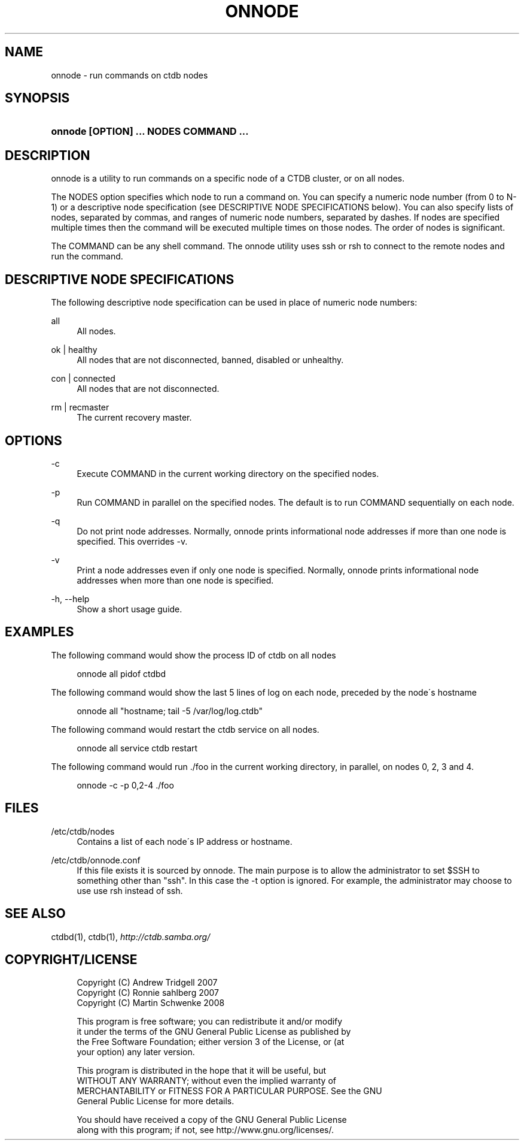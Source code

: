 .\"     Title: onnode
.\"    Author: 
.\" Generator: DocBook XSL Stylesheets v1.73.2 <http://docbook.sf.net/>
.\"      Date: 09/23/2008
.\"    Manual: 
.\"    Source: 
.\"
.TH "ONNODE" "1" "09/23/2008" "" ""
.\" disable hyphenation
.nh
.\" disable justification (adjust text to left margin only)
.ad l
.SH "NAME"
onnode - run commands on ctdb nodes
.SH "SYNOPSIS"
.HP 38
\fBonnode [OPTION] \.\.\. NODES COMMAND \.\.\.\fR
.SH "DESCRIPTION"
.PP
onnode is a utility to run commands on a specific node of a CTDB cluster, or on all nodes\.
.PP
The NODES option specifies which node to run a command on\. You can specify a numeric node number (from 0 to N\-1) or a descriptive node specification (see DESCRIPTIVE NODE SPECIFICATIONS below)\. You can also specify lists of nodes, separated by commas, and ranges of numeric node numbers, separated by dashes\. If nodes are specified multiple times then the command will be executed multiple times on those nodes\. The order of nodes is significant\.
.PP
The COMMAND can be any shell command\. The onnode utility uses ssh or rsh to connect to the remote nodes and run the command\.
.SH "DESCRIPTIVE NODE SPECIFICATIONS"
.PP
The following descriptive node specification can be used in place of numeric node numbers:
.PP
all
.RS 4
All nodes\.
.RE
.PP
ok | healthy
.RS 4
All nodes that are not disconnected, banned, disabled or unhealthy\.
.RE
.PP
con | connected
.RS 4
All nodes that are not disconnected\.
.RE
.PP
rm | recmaster
.RS 4
The current recovery master\.
.RE
.SH "OPTIONS"
.PP
\-c
.RS 4
Execute COMMAND in the current working directory on the specified nodes\.
.RE
.PP
\-p
.RS 4
Run COMMAND in parallel on the specified nodes\. The default is to run COMMAND sequentially on each node\.
.RE
.PP
\-q
.RS 4
Do not print node addresses\. Normally, onnode prints informational node addresses if more than one node is specified\. This overrides \-v\.
.RE
.PP
\-v
.RS 4
Print a node addresses even if only one node is specified\. Normally, onnode prints informational node addresses when more than one node is specified\.
.RE
.PP
\-h, \-\-help
.RS 4
Show a short usage guide\.
.RE
.SH "EXAMPLES"
.PP
The following command would show the process ID of ctdb on all nodes
.sp
.RS 4
.nf
      onnode all pidof ctdbd
    
.fi
.RE
.PP
The following command would show the last 5 lines of log on each node, preceded by the node\'s hostname
.sp
.RS 4
.nf
      onnode all "hostname; tail \-5 /var/log/log\.ctdb"
    
.fi
.RE
.PP
The following command would restart the ctdb service on all nodes\.
.sp
.RS 4
.nf
      onnode all service ctdb restart
    
.fi
.RE
.PP
The following command would run \./foo in the current working directory, in parallel, on nodes 0, 2, 3 and 4\.
.sp
.RS 4
.nf
      onnode \-c \-p 0,2\-4 \./foo
    
.fi
.RE
.SH "FILES"
.PP
/etc/ctdb/nodes
.RS 4
Contains a list of each node\'s IP address or hostname\.
.RE
.PP
/etc/ctdb/onnode\.conf
.RS 4
If this file exists it is sourced by onnode\. The main purpose is to allow the administrator to set $SSH to something other than "ssh"\. In this case the \-t option is ignored\. For example, the administrator may choose to use use rsh instead of ssh\.
.RE
.SH "SEE ALSO"
.PP
ctdbd(1), ctdb(1),
\fI\%http://ctdb.samba.org/\fR
.SH "COPYRIGHT/LICENSE"
.sp
.RS 4
.nf
Copyright (C) Andrew Tridgell 2007
Copyright (C) Ronnie sahlberg 2007
Copyright (C) Martin Schwenke 2008

This program is free software; you can redistribute it and/or modify
it under the terms of the GNU General Public License as published by
the Free Software Foundation; either version 3 of the License, or (at
your option) any later version\.

This program is distributed in the hope that it will be useful, but
WITHOUT ANY WARRANTY; without even the implied warranty of
MERCHANTABILITY or FITNESS FOR A PARTICULAR PURPOSE\.  See the GNU
General Public License for more details\.

You should have received a copy of the GNU General Public License
along with this program; if not, see http://www\.gnu\.org/licenses/\.
.fi
.RE
